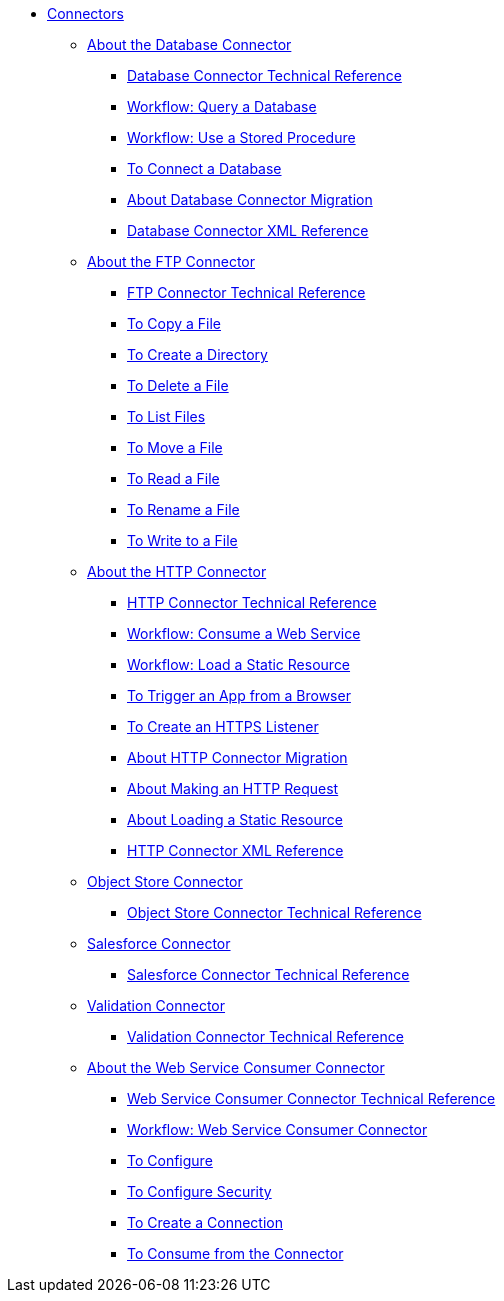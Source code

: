 // Core Connectors 4.0 TOC File
* link:/connectors/core-connectors[Connectors]
** link:/connectors/db-about-db-connector[About the Database Connector]
*** link:/connectors/database-documentation[Database Connector Technical Reference]
*** link:/connectors/db-wkflow-query-db[Workflow: Query a Database]
*** link:/connectors/db-wkflow-stored-procedure[Workflow: Use a Stored Procedure]
*** link:/connectors/db-to-connect-database[To Connect a Database]
*** link:/connectors/db-about-db-connector-migration[About Database Connector Migration]
*** link:/connectors/db-connector-xml-reference[Database Connector XML Reference]
** link:/connectors/ftp-about-the-ftp-connector[About the FTP Connector]
*** link:/connectors/ftp-documentation[FTP Connector Technical Reference]
*** link:/connectors/common-to-copy-a-file[To Copy a File]
*** link:/connectors/common-to-create-a-directory[To Create a Directory]
*** link:/connectors/common-to-delete-a-file[To Delete a File]
*** link:/connectors/common-to-list-files[To List Files]
*** link:/connectors/common-to-move-a-file[To Move a File]
*** link:/connectors/common-to-read-a-file[To Read a File]
*** link:/connectors/common-to-rename-a-file[To Rename a File]
*** link:/connectors/common-to-write-to-a-file[To Write to a File]
** link:/connectors/http-about-http-connector[About the HTTP Connector]
*** link:/connectors/http-documentation[HTTP Connector Technical Reference]
*** link:/connectors/http-wkflow-consume-web-service[Workflow: Consume a Web Service]
*** link:/connectors/http-wkflow-load-static-resource[Workflow: Load a Static Resource]
*** link:/connectors/http-to-trigger-app-from-browser[To Trigger an App from a Browser]
*** link:/connectors/http-to-create-https-listener[To Create an HTTPS Listener]
*** link:/connectors/http-about-http-connector-migration[About HTTP Connector Migration]
*** link:/connectors/http-about-http-request[About Making an HTTP Request]
*** link:/connectors/http-about-loading-static-resource[About Loading a Static Resource]
*** link:/connectors/http-connector-xml-reference[HTTP Connector XML Reference]
** link:/connectors/object-store-connector[Object Store Connector]
*** link:/connectors/object-store-connector-technical-doc[Object Store Connector Technical Reference]
** link:/connectors/salesforce-connector[Salesforce Connector]
*** link:/connectors/salesforce-connector/salesforce-connector-tech-ref[Salesforce Connector Technical Reference]
** link:/connectors/validation-connector[Validation Connector]
*** link:/connectors/validation-documentation[Validation Connector Technical Reference]
** link:/connectors/web-service-consumer[About the Web Service Consumer Connector]
*** link:/connectors/web-service-consumer-documentation[Web Service Consumer Connector Technical Reference]
*** link:/connectors/wsc-workflow[Workflow: Web Service Consumer Connector]
*** link:/connectors/wsc-to-configure[To Configure]
*** link:/connectors/wsc-to-configure-security[To Configure Security]
*** link:/connectors/wsc-to-create-connection[To Create a Connection]
*** link:/connectors/wsc-to-consume[To Consume from the Connector]

////
*** link:/connectors/email-documentation[Email Connector Technical Reference]
*** link:/connectors/file-documentation[File Connector Technical Reference]
*** link:/connectors/jms-documentation[JMS Connector Technical Reference]
*** link:/connectors/oauth-documentation[OAuth Connector Technical Reference]
*** link:/connectors/sockets-documentation[Sockets Connector Technical Reference]

** link:/connectors/database-connector[Database Connector]
** link:/connectors/email-connector[Email Connector]
** link:/connectors/file-connector[File Connector]
** link:/connectors/ftp-connector[FTP Connector]
** link:/connectors/http-connector[HTTP Connector]
** link:/connectors/jms-connector[JMS Connector]
** link:/connectors/oauth-connector[OAuth Connector]
** link:/connectors/sockets-connector[Sockets Connector]
** link:/connectors/web-service-consumer-connector[Web Services Consume Connector]


** link:/connectors/email-about-the-email-connector[About the Email Connector]
*** link:/connectors/email-documentation[Email Connector Technical Reference]
*** link:/connectors/email-imap-to-set-up[To Set Up an IMAP or IMAPS Configuration]
*** link:/connectors/email-imap-to-list-email[To List Email over IMAP or IMAPS]
*** link:/connectors/email-imap-to-store-email[To Store Email over IMAP or IMAPS]
*** link:/connectors/email-imap-to-delete-email[To Delete Email over IMAP or IMAPS]
*** link:/connectors/email-pop3-to-set-up[To Set Up a POP3 or POP3S Configuration]
*** link:/connectors/email-pop3-to-list-email[To List Email over POP3 or POP3S]
*** link:/connectors/email-smtp-to-set-up[To Set Up an SMTP or SMTPS Configuration]
*** link:/connectors/email-smtp-to-send-email[To Send an Email over SMTP or SMTPS]
*** link:/connectors/email-to-set-email-body-config[To Set Up the Body of Outbound Email]

*** link:/connectors/common-to-match-file-properties[To Match File Properties]
////
